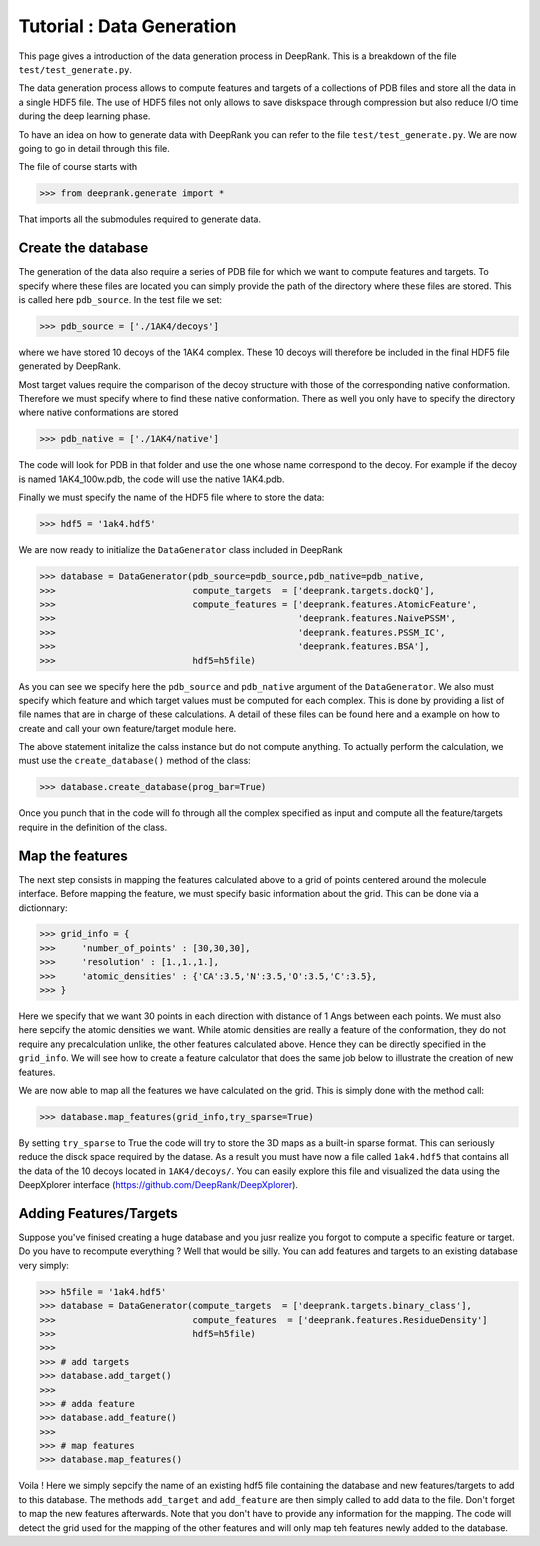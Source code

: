 
Tutorial : Data Generation
===========================

This page gives a introduction of the data generation process in DeepRank. This is a breakdown of the file ``test/test_generate.py``.


The data generation process allows to compute features and targets of a collections of PDB files and store all the data in a single HDF5 file. The use of HDF5 files not only allows to save diskspace through compression but also reduce I/O time during the deep learning phase.

To have an idea on how to generate data with DeepRank you can refer to the file ``test/test_generate.py``. We are now going to go in detail through this file.

The file of course starts with

>>> from deeprank.generate import *

That imports all the submodules required to generate data.

Create the database
---------------------

The generation of the data also require a series of PDB file for which we want to compute features and targets. To specify where these files are located you can simply provide the path of the directory where these files are stored. This is called here ``pdb_source``. In the test file we set:

>>> pdb_source = ['./1AK4/decoys']

where we have stored 10 decoys of the 1AK4 complex. These 10 decoys will therefore be included in the final HDF5 file generated by DeepRank.

Most target values require the comparison of the decoy structure with those of the corresponding native conformation. Therefore we must specify where to find these native conformation. There as well you only have to specify the directory where native conformations are stored

>>> pdb_native = ['./1AK4/native']

The code will look for PDB in that folder and use the one whose name correspond to the decoy. For example if the decoy is named 1AK4_100w.pdb, the code will use the native 1AK4.pdb.

Finally we must specify the name of the HDF5 file where to store the data:

>>> hdf5 = '1ak4.hdf5'

We are now ready to initialize the ``DataGenerator`` class included in DeepRank

>>> database = DataGenerator(pdb_source=pdb_source,pdb_native=pdb_native,
>>> 	                     compute_targets  = ['deeprank.targets.dockQ'],
>>> 	                     compute_features = ['deeprank.features.AtomicFeature',
>>> 	                                         'deeprank.features.NaivePSSM',
>>> 	                                         'deeprank.features.PSSM_IC',
>>> 	                                         'deeprank.features.BSA'],
>>> 	                     hdf5=h5file)

As you can see we specify here the ``pdb_source`` and ``pdb_native`` argument of the ``DataGenerator``. We also must specify which feature and which target values must be computed for each complex. This is done by providing a list of file names that are in charge of these calculations. A detail of these files can be found here and a example on how to create and call your own feature/target module here.

The above statement initalize the calss instance but do not compute anything. To actually perform the calculation, we must use the ``create_database()`` method of the class:

>>> database.create_database(prog_bar=True)

Once you punch that in the code will fo through all the complex specified as input and compute all the feature/targets require in the definition of the class.


Map the features
------------------
The next step consists in mapping the features calculated above to a grid of points centered around the molecule interface. Before mapping the feature, we must specify basic information about the grid. This can be done via a dictionnary:


>>> grid_info = {
>>> 	'number_of_points' : [30,30,30],
>>> 	'resolution' : [1.,1.,1.],
>>> 	'atomic_densities' : {'CA':3.5,'N':3.5,'O':3.5,'C':3.5},
>>> }

Here we specify that we want 30 points in each direction with distance of 1 Angs between each points. We must also here sepcify the atomic densities we want. While atomic densities are really a feature of the conformation, they do not require any precalculation unlike, the other features calculated above. Hence they can be directly specified in the ``grid_info``. We will see how to create a feature calculator that does the same job below to illustrate the creation of new features.

We are now able to map all the features we have calculated on the grid. This is simply done with the method call:

>>> database.map_features(grid_info,try_sparse=True)

By setting ``try_sparse`` to True the code will try to store the 3D maps as a built-in sparse format. This can seriously reduce the disck space required by the datase. As a result you must have now a file called ``1ak4.hdf5`` that contains all the data of the 10 decoys located in ``1AK4/decoys/``. You can easily explore this file and visualized the data using the DeepXplorer interface (https://github.com/DeepRank/DeepXplorer).

Adding Features/Targets
-------------------------

Suppose you've finised creating a huge database and you jusr realize you forgot to compute a specific feature or target. Do you have to recompute everything ? Well that would be silly. You can add features and targets to an existing database very simply:

>>> h5file = '1ak4.hdf5'
>>> database = DataGenerator(compute_targets  = ['deeprank.targets.binary_class'],
>>>                          compute_features  = ['deeprank.features.ResidueDensity']
>>>                          hdf5=h5file)
>>>
>>> # add targets
>>> database.add_target()
>>>
>>> # adda feature
>>> database.add_feature()
>>>
>>> # map features
>>> database.map_features()

Voila ! Here we simply sepcify the name of an existing hdf5 file containing the database and new features/targets to add to this database. The methods ``add_target`` and ``add_feature`` are then simply called to add data to the file. Don't forget to map the new features afterwards. Note that you don't have to provide any information for the mapping. The code will detect the grid used for the mapping of the other features and will only map teh features newly added to the database.







